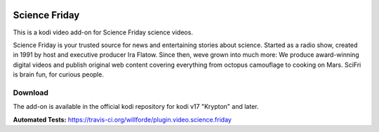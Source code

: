 .. image:: https://travis-ci.org/willforde/plugin.video.science.friday.svg?branch=master
    :target: https://travis-ci.org/willforde/plugin.video.science.friday

.. image:: https://coveralls.io/repos/github/willforde/plugin.video.science.friday/badge.svg?branch=master
    :target: https://coveralls.io/github/willforde/plugin.video.science.friday?branch=master

.. image:: https://api.codacy.com/project/badge/Grade/90d91c76170b4c2c962cbb46c62dff12
    :target: https://www.codacy.com/app/willforde/plugin.video.science.friday?utm_source=github.com&amp;utm_medium=referral&amp;utm_content=willforde/plugin.video.science.friday&amp;utm_campaign=Badge_Grade

Science Friday
==============
.. image:: plugin.video.science.friday/resources/icon.png

This is a kodi video add-on for Science Friday science videos.

Science Friday is your trusted source for news and entertaining stories about science.
Started as a radio show, created in 1991 by host and executive producer Ira Flatow. Since then,
weve grown into much more: We produce award-winning digital videos and publish original web content
covering everything from octopus camouflage to cooking on Mars. SciFri is brain fun, for curious people.

Download
--------
The add-on is available in the official kodi repository for kodi v17 "Krypton" and later.

.. image:: plugin.video.science.friday/resources/screenshots/screenshot000.jpg
.. image:: plugin.video.science.friday/resources/screenshots/screenshot001.jpg
.. image:: plugin.video.science.friday/resources/screenshots/screenshot002.jpg

**Automated Tests:** https://travis-ci.org/willforde/plugin.video.science.friday
